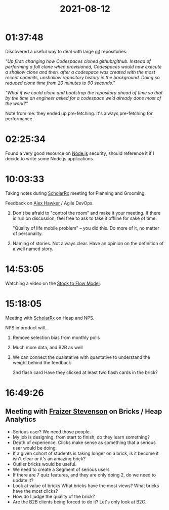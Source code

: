 :PROPERTIES:
:ID:       3A1C2E49-F17A-4795-AAA7-2926EE89EDCD
:END:
#+TITLE: 2021-08-12
#+filetags: Daily

* 01:37:48

Discovered a useful way to deal with large [[id:404986B5-3499-4173-8DD1-310E84513105][git]] repositories:

/"Up first: changing how Codespaces cloned github/github. Instead of performing a full clone when provisioned, Codespaces would now execute a shallow clone and then, after a codespace was created with the most recent commits, unshallow repository history in the background. Doing so reduced clone time from 20 minutes to 90 seconds."/

/"What if we could clone and bootstrap the repository ahead of time so that by the time an engineer asked for a codespace we’d already done most of the work?"/

Note from me: they ended up pre-fetching. It's always pre-fetching for performance.

* 02:25:34

Found a very good resource on [[id:8508B49E-225B-428D-8C0D-1C2A0EF8A84E][Node.js]] security, should reference it if I decide to write some Node.js applications.

* 10:03:33

Taking notes during [[id:23E5974A-2B42-401E-A6D8-6C5BDD514D83][ScholarRx]] meeting for Planning and Grooming.

Feedback on [[id:B0547623-034B-4C5F-9386-831CE6FFDB65][Alex Hawker]] / Agile DevOps.

1. Don't be afraid to "control the room" and make it your meeting. If there is run on discussion, feel free to ask to take it offline for sake of time.

   "Quality of life mobile problem" -- you did this. Do more of it, no matter of personality.

2. Naming of stories. Not always clear. Have an opinion on the definition of a well named story.

* 14:53:05

Watching a video on the [[id:CC990612-7785-42D2-8A13-B753230D6A90][Stock to Flow Model]].

* 15:18:05

Meeting with [[id:23E5974A-2B42-401E-A6D8-6C5BDD514D83][ScholarRx]] on Heap and NPS.

NPS in product will...

1. Remove selection bias from monthly polls
2. Much more data, and B2B as well
3. We can connect the qualatative with quantative to understand the weight behind the feedback

   2nd flash card
   Have they clicked at least two flash cards in the brick?

* 16:49:26

** Meeting with [[id:D878B71C-586A-432C-82D5-EE4FBD1456A6][Fraizer Stevenson]] on Bricks / Heap Analytics

- Serious user? We need those people.
- My job is designing, from start to finish, do they learn something?
- Depth of experience. Clicks make sense as something that a serious user would be doing.
- If a given cohort of students is taking longer on a brick, is it become it isn't clear or it's an amazing brick?
- Outlier bricks would be useful.
- We need to create a Segment of serious users
- If there are 7 quiz features, and they are only doing 2, do we need to update it?
- Look at value of bricks
    What bricks have the most views?
    What bricks have the most clicks?
- How do I judge the quality of the brick?
- Are the B2B clients being forced to do it? Let's only look at B2C.

